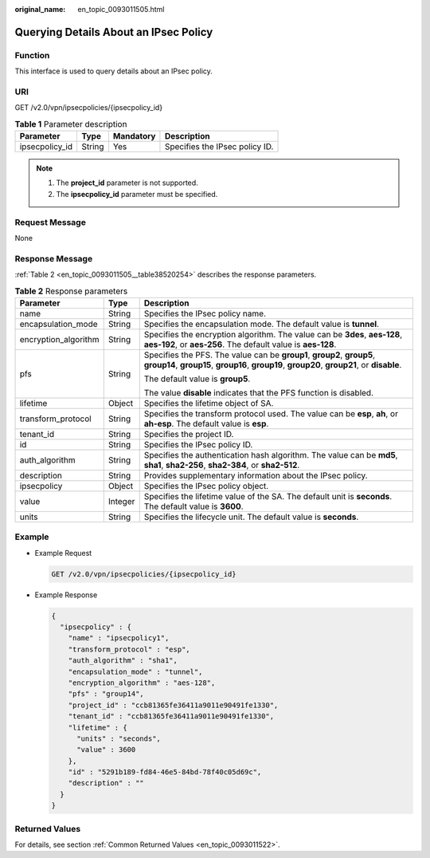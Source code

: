 :original_name: en_topic_0093011505.html

.. _en_topic_0093011505:

Querying Details About an IPsec Policy
======================================

**Function**
------------

This interface is used to query details about an IPsec policy.

URI
---

GET /v2.0/vpn/ipsecpolicies/{ipsecpolicy_id}

.. table:: **Table 1** Parameter description

   ============== ====== ========= ==============================
   Parameter      Type   Mandatory Description
   ============== ====== ========= ==============================
   ipsecpolicy_id String Yes       Specifies the IPsec policy ID.
   ============== ====== ========= ==============================

.. note::

   #. The **project_id** parameter is not supported.
   #. The **ipsecpolicy_id** parameter must be specified.

Request Message
---------------

None

Response Message
----------------

:ref:`Table 2 <en_topic_0093011505__table38520254>` describes the response parameters.

.. _en_topic_0093011505__table38520254:

.. table:: **Table 2** Response parameters

   +-----------------------+-----------------------+-----------------------------------------------------------------------------------------------------------------------------------------------------------------------+
   | Parameter             | Type                  | Description                                                                                                                                                           |
   +=======================+=======================+=======================================================================================================================================================================+
   | name                  | String                | Specifies the IPsec policy name.                                                                                                                                      |
   +-----------------------+-----------------------+-----------------------------------------------------------------------------------------------------------------------------------------------------------------------+
   | encapsulation_mode    | String                | Specifies the encapsulation mode. The default value is **tunnel**.                                                                                                    |
   +-----------------------+-----------------------+-----------------------------------------------------------------------------------------------------------------------------------------------------------------------+
   | encryption_algorithm  | String                | Specifies the encryption algorithm. The value can be **3des**, **aes-128**, **aes-192**, or **aes-256**. The default value is **aes-128**.                            |
   +-----------------------+-----------------------+-----------------------------------------------------------------------------------------------------------------------------------------------------------------------+
   | pfs                   | String                | Specifies the PFS. The value can be **group1**, **group2**, **group5**, **group14**, **group15**, **group16**, **group19**, **group20**, **group21**, or **disable**. |
   |                       |                       |                                                                                                                                                                       |
   |                       |                       | The default value is **group5**.                                                                                                                                      |
   |                       |                       |                                                                                                                                                                       |
   |                       |                       | The value **disable** indicates that the PFS function is disabled.                                                                                                    |
   +-----------------------+-----------------------+-----------------------------------------------------------------------------------------------------------------------------------------------------------------------+
   | lifetime              | Object                | Specifies the lifetime object of SA.                                                                                                                                  |
   +-----------------------+-----------------------+-----------------------------------------------------------------------------------------------------------------------------------------------------------------------+
   | transform_protocol    | String                | Specifies the transform protocol used. The value can be **esp**, **ah**, or **ah-esp**. The default value is **esp**.                                                 |
   +-----------------------+-----------------------+-----------------------------------------------------------------------------------------------------------------------------------------------------------------------+
   | tenant_id             | String                | Specifies the project ID.                                                                                                                                             |
   +-----------------------+-----------------------+-----------------------------------------------------------------------------------------------------------------------------------------------------------------------+
   | id                    | String                | Specifies the IPsec policy ID.                                                                                                                                        |
   +-----------------------+-----------------------+-----------------------------------------------------------------------------------------------------------------------------------------------------------------------+
   | auth_algorithm        | String                | Specifies the authentication hash algorithm. The value can be **md5**, **sha1**, **sha2-256**, **sha2-384**, or **sha2-512**.                                         |
   +-----------------------+-----------------------+-----------------------------------------------------------------------------------------------------------------------------------------------------------------------+
   | description           | String                | Provides supplementary information about the IPsec policy.                                                                                                            |
   +-----------------------+-----------------------+-----------------------------------------------------------------------------------------------------------------------------------------------------------------------+
   | ipsecpolicy           | Object                | Specifies the IPsec policy object.                                                                                                                                    |
   +-----------------------+-----------------------+-----------------------------------------------------------------------------------------------------------------------------------------------------------------------+
   | value                 | Integer               | Specifies the lifetime value of the SA. The default unit is **seconds**. The default value is **3600**.                                                               |
   +-----------------------+-----------------------+-----------------------------------------------------------------------------------------------------------------------------------------------------------------------+
   | units                 | String                | Specifies the lifecycle unit. The default value is **seconds**.                                                                                                       |
   +-----------------------+-----------------------+-----------------------------------------------------------------------------------------------------------------------------------------------------------------------+

Example
-------

-  Example Request

   .. code-block:: text

      GET /v2.0/vpn/ipsecpolicies/{ipsecpolicy_id}

-  Example Response

   .. code-block::

      {
        "ipsecpolicy" : {
          "name" : "ipsecpolicy1",
          "transform_protocol" : "esp",
          "auth_algorithm" : "sha1",
          "encapsulation_mode" : "tunnel",
          "encryption_algorithm" : "aes-128",
          "pfs" : "group14",
          "project_id" : "ccb81365fe36411a9011e90491fe1330",
          "tenant_id" : "ccb81365fe36411a9011e90491fe1330",
          "lifetime" : {
            "units" : "seconds",
            "value" : 3600
          },
          "id" : "5291b189-fd84-46e5-84bd-78f40c05d69c",
          "description" : ""
        }
      }

Returned Values
---------------

For details, see section :ref:`Common Returned Values <en_topic_0093011522>`.
